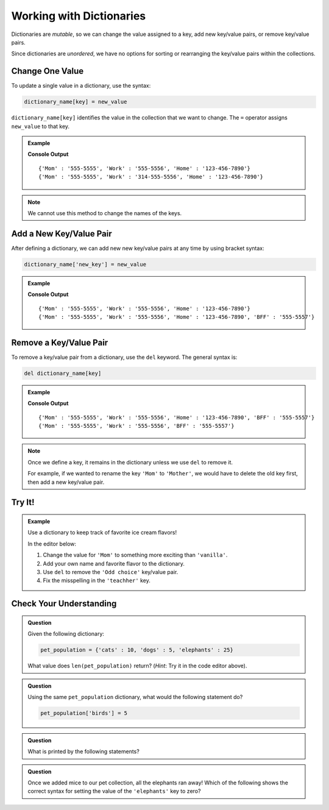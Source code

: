 Working with Dictionaries
=========================

Dictionaries are *mutable*, so we can change the value assigned to a key, add
new key/value pairs, or remove key/value pairs.

Since dictionaries are *unordered*, we have no options for sorting or
rearranging the key/value pairs within the collections.

Change One Value
----------------

To update a single value in a dictionary, use the syntax:

.. sourcecode:: python

   dictionary_name[key] = new_value

``dictionary_name[key]`` identifies the value in the collection that we want to
change. The ``=`` operator assigns ``new_value`` to that key.

.. admonition:: Example

   .. sourcecode:: python
      :linenos:

      phone_book = {
         'Mom' : '555-5555',
         'Work' : '555-5556',
         'Home' : '123-456-7890'
      }
      print(phone_book)

      phone_book['Work'] = '314-555-5556'  # Link the key 'Work' to the value '314-555-5556'.
      print(phone_book)

   **Console Output**

   ::

      {'Mom' : '555-5555', 'Work' : '555-5556', 'Home' : '123-456-7890'}
      {'Mom' : '555-5555', 'Work' : '314-555-5556', 'Home' : '123-456-7890'}

.. admonition:: Note

   We cannot use this method to change the names of the keys.

Add a New Key/Value Pair
------------------------

After defining a dictionary, we can add new new key/value pairs at any time by
using bracket syntax:

.. sourcecode:: python

   dictionary_name['new_key'] = new_value

.. admonition:: Example

   .. sourcecode:: python
      :linenos:

      phone_book = {
         'Mom' : '555-5555',
         'Work' : '555-5556',
         'Home' : '123-456-7890'
      }
      print(phone_book)

      phone_book['BFF'] = '555-5557'
      print(phone_book)
   
   **Console Output**

   ::

      {'Mom' : '555-5555', 'Work' : '555-5556', 'Home' : '123-456-7890'}
      {'Mom' : '555-5555', 'Work' : '555-5556', 'Home' : '123-456-7890', 'BFF' : '555-5557'}

Remove a Key/Value Pair
-----------------------

To remove a key/value pair from a dictionary, use the ``del`` keyword. The
general syntax is:

.. sourcecode:: python

   del dictionary_name[key]

.. admonition:: Example

   .. sourcecode:: python
      :linenos:

      phone_book = {
         'Mom' : '555-5555',
         'Work' : '555-5556',
         'Home' : '123-456-7890',
         'BFF' : '555-5557'
      }
      print(phone_book)

      del phone_book['Home']
      print(phone_book)
   
   **Console Output**

   ::

      {'Mom' : '555-5555', 'Work' : '555-5556', 'Home' : '123-456-7890', 'BFF' : '555-5557'}
      {'Mom' : '555-5555', 'Work' : '555-5556', 'BFF' : '555-5557'}

.. admonition:: Note

   Once we define a key, it remains in the dictionary unless we use ``del`` to
   remove it.

   For example, if we wanted to rename the key ``'Mom'`` to ``'Mother'``, we
   would have to delete the old key first, then add a new key/value pair.

   .. sourcecode:: python
      :lineno-start: 9

      del phone_book['Mom']
      phone_book['Mother'] = '555-5555'

Try It!
-------

.. admonition:: Example

   Use a dictionary to keep track of favorite ice cream flavors!

   In the editor below:

   #. Change the value for ``'Mom'`` to something more exciting than
      ``'vanilla'``.
   #. Add your own name and favorite flavor to the dictionary.
   #. Use ``del`` to remove the ``'Odd choice'`` key/value pair.
   #. Fix the misspelling in the ``'teachher'`` key.
   
   .. raw:: html

      <iframe src="https://trinket.io/embed/python3/c860584b5b" width="100%" height="350" frameborder="1" marginwidth="0" marginheight="0" allowfullscreen></iframe>

Check Your Understanding
------------------------

.. admonition:: Question

   Given the following dictionary:

   .. sourcecode:: python

      pet_population = {'cats' : 10, 'dogs' : 5, 'elephants' : 25}
   
   What value does ``len(pet_population)`` return? (*Hint*: Try it in the
   code editor above).

   .. raw:: html

      <ol type="a">
         <li><input type="radio" name="Q1" autocomplete="off" onclick="evaluateMC(name, true)"> 3</li>
         <li><input type="radio" name="Q1" autocomplete="off" onclick="evaluateMC(name, false)"> 6</li>
         <li><input type="radio" name="Q1" autocomplete="off" onclick="evaluateMC(name, false)"> 40</li>
      </ol>
      <p id="Q1"></p>

.. Answer = a

.. admonition:: Question

   Using the same ``pet_population`` dictionary, what would the following
   statement do?

   .. sourcecode:: python

      pet_population['birds'] = 5

   .. raw:: html

      <ol type="a">
         <li><input type="radio" name="Q2" autocomplete="off" onclick="evaluateMC(name, false)"> Throw an error message because <span style="color:#419f6a; font-weight: bold">pet_population</span> does not contain a <span style="color:#419f6a; font-weight: bold">'birds'</span> key.</li>
         <li><input type="radio" name="Q2" autocomplete="off" onclick="evaluateMC(name, true)"> Add the <span style="color:#419f6a; font-weight: bold">'birds' : 5</span> key/value pair to the dictionary.</li>
         <li><input type="radio" name="Q2" autocomplete="off" onclick="evaluateMC(name, false)"> Add five <span style="color:#419f6a; font-weight: bold">'birds'</span> keys to the dictionary.</li>
         <li><input type="radio" name="Q2" autocomplete="off" onclick="evaluateMC(name, false)"> Replace the <span style="color:#419f6a; font-weight: bold">'dogs'</span> key with <span style="color:#419f6a; font-weight: bold">'birds'</span>.</li>
      </ol>
      <p id="Q2"></p>

.. Answer = b

.. admonition:: Question

   What is printed by the following statements?

   .. sourcecode:: python
      :linenos:

      pet_population = {'cats' : 10, 'dogs' : 5, 'elephants' : 25}

      pet_population['mice'] = pet_population['cats'] + pet_population['dogs']

      print(pet_population['mice'])

   .. raw:: html

      <ol type="a">
         <li><input type="radio" name="Q3" autocomplete="off" onclick="evaluateMC(name, false)"> 0</li>
         <li><input type="radio" name="Q3" autocomplete="off" onclick="evaluateMC(name, false)"> 5</li>
         <li><input type="radio" name="Q3" autocomplete="off" onclick="evaluateMC(name, false)"> 10</li>
         <li><input type="radio" name="Q3" autocomplete="off" onclick="evaluateMC(name, true)"> 15</li>
      </ol>
      <p id="Q3"></p>

.. Answer = d

.. admonition:: Question

   Once we added mice to our pet collection, all the elephants ran away! Which
   of the following shows the correct syntax for setting the value of the
   ``'elephants'`` key to zero?

   .. raw:: html

      <ol type="a">
         <li><input type="radio" name="Q4" autocomplete="off" onclick="evaluateMC(name, true)"> <span style="color:#419f6a; font-weight: bold">pet_population['elephants'] = 0</span></li>
         <li><input type="radio" name="Q4" autocomplete="off" onclick="evaluateMC(name, false)"> <span style="color:#419f6a; font-weight: bold">pet_population['elephants'] = ''</span></li>
         <li><input type="radio" name="Q4" autocomplete="off" onclick="evaluateMC(name, false)"> <span style="color:#419f6a; font-weight: bold">del pet_population['elephants']</span></li>
         <li><input type="radio" name="Q4" autocomplete="off" onclick="evaluateMC(name, false)"> <span style="color:#419f6a; font-weight: bold">pet_population[2] = 0</span></li>
      </ol>
      <p id="Q4"></p>

.. Answer = a


